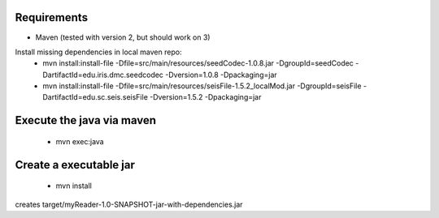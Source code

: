 
Requirements
============

* Maven (tested with version 2, but should work on 3)

Install missing dependencies in local maven repo:
    * mvn install:install-file -Dfile=src/main/resources/seedCodec-1.0.8.jar  -DgroupId=seedCodec -DartifactId=edu.iris.dmc.seedcodec -Dversion=1.0.8 -Dpackaging=jar
    * mvn install:install-file -Dfile=src/main/resources/seisFile-1.5.2_localMod.jar -DgroupId=seisFile -DartifactId=edu.sc.seis.seisFile -Dversion=1.5.2 -Dpackaging=jar

Execute the java via maven
==========================

    * mvn exec:java

Create a executable jar
=======================

    * mvn install

creates target/myReader-1.0-SNAPSHOT-jar-with-dependencies.jar
